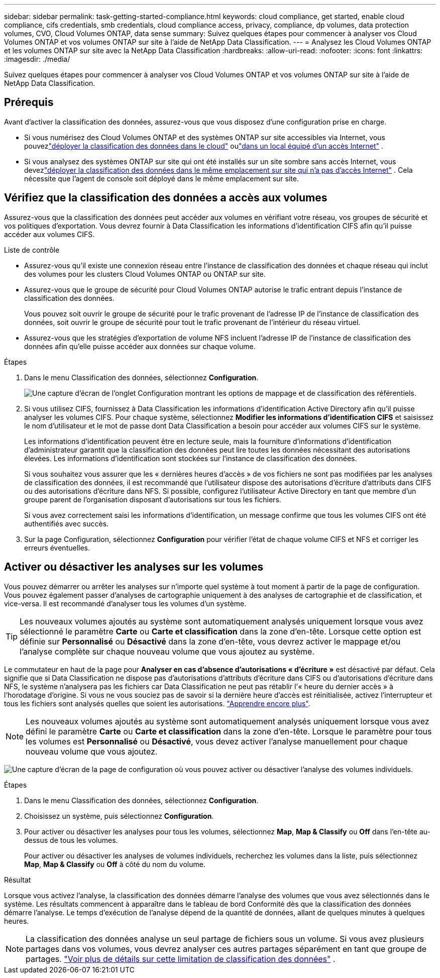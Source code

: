 ---
sidebar: sidebar 
permalink: task-getting-started-compliance.html 
keywords: cloud compliance, get started, enable cloud compliance, cifs credentials, smb credentials, cloud compliance access, privacy, compliance, dp volumes, data protection volumes, CVO, Cloud Volumes ONTAP, data sense 
summary: Suivez quelques étapes pour commencer à analyser vos Cloud Volumes ONTAP et vos volumes ONTAP sur site à l’aide de NetApp Data Classification. 
---
= Analysez les Cloud Volumes ONTAP et les volumes ONTAP sur site avec la NetApp Data Classification
:hardbreaks:
:allow-uri-read: 
:nofooter: 
:icons: font
:linkattrs: 
:imagesdir: ./media/


[role="lead"]
Suivez quelques étapes pour commencer à analyser vos Cloud Volumes ONTAP et vos volumes ONTAP sur site à l’aide de NetApp Data Classification.



== Prérequis

Avant d’activer la classification des données, assurez-vous que vous disposez d’une configuration prise en charge.

* Si vous numérisez des Cloud Volumes ONTAP et des systèmes ONTAP sur site accessibles via Internet, vous pouvezlink:task-deploy-cloud-compliance.html["déployer la classification des données dans le cloud"] oulink:task-deploy-compliance-onprem.html["dans un local équipé d'un accès Internet"] .
* Si vous analysez des systèmes ONTAP sur site qui ont été installés sur un site sombre sans accès Internet, vous devezlink:task-deploy-compliance-dark-site.html["déployer la classification des données dans le même emplacement sur site qui n'a pas d'accès Internet"] .  Cela nécessite que l’agent de console soit déployé dans le même emplacement sur site.




== Vérifiez que la classification des données a accès aux volumes

Assurez-vous que la classification des données peut accéder aux volumes en vérifiant votre réseau, vos groupes de sécurité et vos politiques d'exportation.  Vous devrez fournir à Data Classification les informations d'identification CIFS afin qu'il puisse accéder aux volumes CIFS.

.Liste de contrôle
* Assurez-vous qu'il existe une connexion réseau entre l'instance de classification des données et chaque réseau qui inclut des volumes pour les clusters Cloud Volumes ONTAP ou ONTAP sur site.
* Assurez-vous que le groupe de sécurité pour Cloud Volumes ONTAP autorise le trafic entrant depuis l’instance de classification des données.
+
Vous pouvez soit ouvrir le groupe de sécurité pour le trafic provenant de l'adresse IP de l'instance de classification des données, soit ouvrir le groupe de sécurité pour tout le trafic provenant de l'intérieur du réseau virtuel.

* Assurez-vous que les stratégies d’exportation de volume NFS incluent l’adresse IP de l’instance de classification des données afin qu’elle puisse accéder aux données sur chaque volume.


.Étapes
. Dans le menu Classification des données, sélectionnez *Configuration*.
+
image:screen-cl-config-cvo-map-options.png["Une capture d’écran de l’onglet Configuration montrant les options de mappage et de classification des référentiels."]

. Si vous utilisez CIFS, fournissez à Data Classification les informations d’identification Active Directory afin qu’il puisse analyser les volumes CIFS. Pour chaque système, sélectionnez *Modifier les informations d'identification CIFS* et saisissez le nom d'utilisateur et le mot de passe dont Data Classification a besoin pour accéder aux volumes CIFS sur le système.
+
Les informations d'identification peuvent être en lecture seule, mais la fourniture d'informations d'identification d'administrateur garantit que la classification des données peut lire toutes les données nécessitant des autorisations élevées.  Les informations d’identification sont stockées sur l’instance de classification des données.

+
Si vous souhaitez vous assurer que les « dernières heures d'accès » de vos fichiers ne sont pas modifiées par les analyses de classification des données, il est recommandé que l'utilisateur dispose des autorisations d'écriture d'attributs dans CIFS ou des autorisations d'écriture dans NFS. Si possible, configurez l’utilisateur Active Directory en tant que membre d’un groupe parent de l’organisation disposant d’autorisations sur tous les fichiers.

+
Si vous avez correctement saisi les informations d'identification, un message confirme que tous les volumes CIFS ont été authentifiés avec succès.

. Sur la page Configuration, sélectionnez *Configuration* pour vérifier l’état de chaque volume CIFS et NFS et corriger les erreurs éventuelles.




== Activer ou désactiver les analyses sur les volumes

Vous pouvez démarrer ou arrêter les analyses sur n’importe quel système à tout moment à partir de la page de configuration.  Vous pouvez également passer d'analyses de cartographie uniquement à des analyses de cartographie et de classification, et vice-versa.  Il est recommandé d'analyser tous les volumes d'un système.


TIP: Les nouveaux volumes ajoutés au système sont automatiquement analysés uniquement lorsque vous avez sélectionné le paramètre *Carte* ou *Carte et classification* dans la zone d'en-tête. Lorsque cette option est définie sur *Personnalisé* ou *Désactivé* dans la zone d'en-tête, vous devrez activer le mappage et/ou l'analyse complète sur chaque nouveau volume que vous ajoutez au système.

Le commutateur en haut de la page pour *Analyser en cas d'absence d'autorisations « d'écriture »* est désactivé par défaut. Cela signifie que si Data Classification ne dispose pas d'autorisations d'attributs d'écriture dans CIFS ou d'autorisations d'écriture dans NFS, le système n'analysera pas les fichiers car Data Classification ne peut pas rétablir l'« heure du dernier accès » à l'horodatage d'origine. Si vous ne vous souciez pas de savoir si la dernière heure d'accès est réinitialisée, activez l'interrupteur et tous les fichiers sont analysés quelles que soient les autorisations. link:reference-collected-metadata.html#last-access-time-timestamp["Apprendre encore plus"^].


NOTE: Les nouveaux volumes ajoutés au système sont automatiquement analysés uniquement lorsque vous avez défini le paramètre *Carte* ou *Carte et classification* dans la zone d'en-tête. Lorsque le paramètre pour tous les volumes est *Personnalisé* ou *Désactivé*, vous devez activer l'analyse manuellement pour chaque nouveau volume que vous ajoutez.

image:screenshot_volume_compliance_selection.png["Une capture d’écran de la page de configuration où vous pouvez activer ou désactiver l’analyse des volumes individuels."]

.Étapes
. Dans le menu Classification des données, sélectionnez *Configuration*.
. Choisissez un système, puis sélectionnez *Configuration*.
. Pour activer ou désactiver les analyses pour tous les volumes, sélectionnez **Map**, **Map & Classify** ou **Off** dans l'en-tête au-dessus de tous les volumes.
+
Pour activer ou désactiver les analyses de volumes individuels, recherchez les volumes dans la liste, puis sélectionnez **Map**, **Map & Classify** ou **Off** à côté du nom du volume.



.Résultat
Lorsque vous activez l'analyse, la classification des données démarre l'analyse des volumes que vous avez sélectionnés dans le système. Les résultats commencent à apparaître dans le tableau de bord Conformité dès que la classification des données démarre l'analyse.  Le temps d’exécution de l’analyse dépend de la quantité de données, allant de quelques minutes à quelques heures.


NOTE: La classification des données analyse un seul partage de fichiers sous un volume.  Si vous avez plusieurs partages dans vos volumes, vous devrez analyser ces autres partages séparément en tant que groupe de partages. link:reference-limitations.html#data-classification-scans-only-one-share-under-a-volume["Voir plus de détails sur cette limitation de classification des données"^] .
